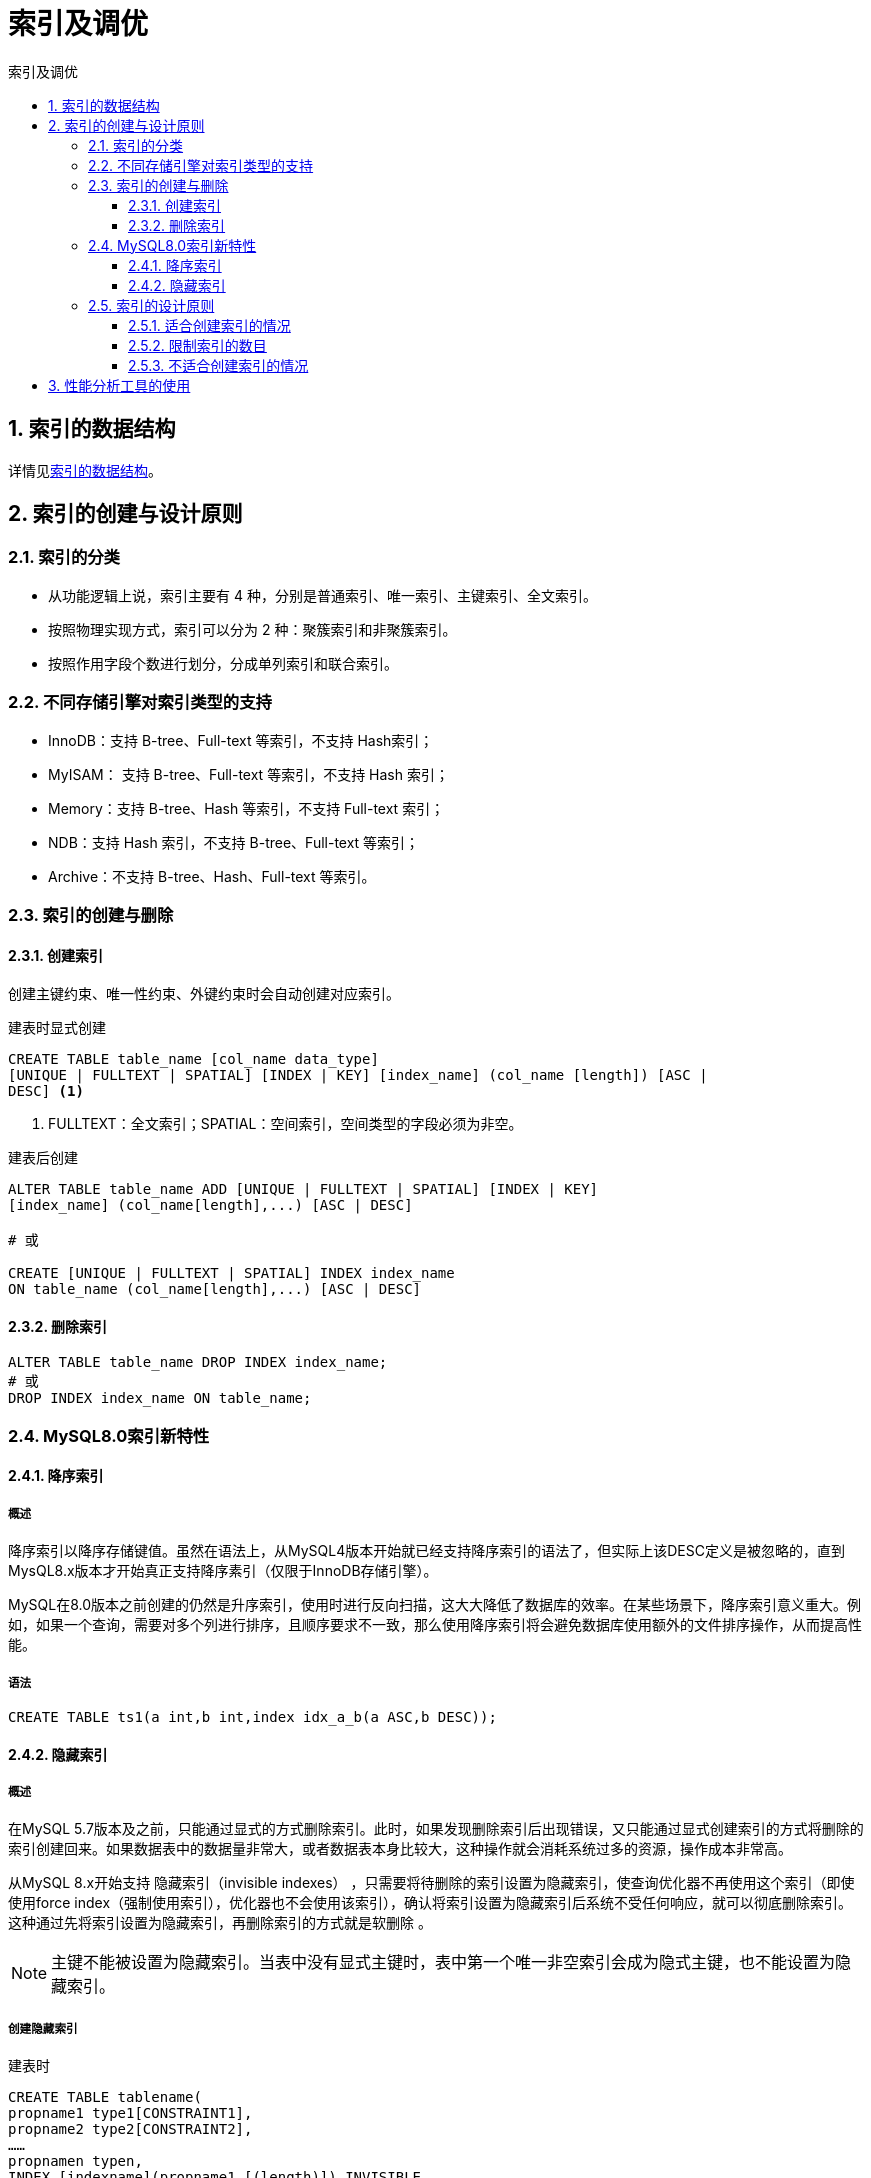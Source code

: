 = 索引及调优
:source-highlighter: highlight.js
:source-language: sql
:toc: left
:toc-title: 索引及调优
:toclevels: 3
:sectnums:

== 索引的数据结构
详情见link:_g.索引的数据结构.pdf[索引的数据结构]。

== 索引的创建与设计原则
=== 索引的分类
- 从功能逻辑上说，索引主要有 4 种，分别是普通索引、唯一索引、主键索引、全文索引。
- 按照物理实现方式，索引可以分为 2 种：聚簇索引和非聚簇索引。
- 按照作用字段个数进行划分，分成单列索引和联合索引。

=== 不同存储引擎对索引类型的支持
- InnoDB：支持 B-tree、Full-text 等索引，不支持 Hash索引；
- MyISAM： 支持 B-tree、Full-text 等索引，不支持 Hash 索引；
- Memory：支持 B-tree、Hash 等索引，不支持 Full-text 索引；
- NDB：支持 Hash 索引，不支持 B-tree、Full-text 等索引；
- Archive：不支持 B-tree、Hash、Full-text 等索引。

=== 索引的创建与删除
==== 创建索引
创建主键约束、唯一性约束、外键约束时会自动创建对应索引。

.建表时显式创建
----
CREATE TABLE table_name [col_name data_type]
[UNIQUE | FULLTEXT | SPATIAL] [INDEX | KEY] [index_name] (col_name [length]) [ASC |
DESC] <1>
----
<1> FULLTEXT：全文索引；SPATIAL：空间索引，空间类型的字段必须为非空。

.建表后创建
----
ALTER TABLE table_name ADD [UNIQUE | FULLTEXT | SPATIAL] [INDEX | KEY]
[index_name] (col_name[length],...) [ASC | DESC]

# 或

CREATE [UNIQUE | FULLTEXT | SPATIAL] INDEX index_name
ON table_name (col_name[length],...) [ASC | DESC]
----

==== 删除索引
----
ALTER TABLE table_name DROP INDEX index_name;
# 或
DROP INDEX index_name ON table_name;
----

=== MySQL8.0索引新特性
==== 降序索引
===== 概述
降序索引以降序存储键值。虽然在语法上，从MySQL4版本开始就已经支持降序索引的语法了，但实际上该DESC定义是被忽略的，直到MysQL8.x版本才开始真正支持降序素引（仅限于InnoDB存储引擎）。

MySQL在8.0版本之前创建的仍然是升序索引，使用时进行反向扫描，这大大降低了数据库的效率。在某些场景下，降序索引意义重大。例如，如果一个查询，需要对多个列进行排序，且顺序要求不一致，那么使用降序索引将会避免数据库使用额外的文件排序操作，从而提高性能。

===== 语法
----
CREATE TABLE ts1(a int,b int,index idx_a_b(a ASC,b DESC));
----

==== 隐藏索引
===== 概述
在MySQL 5.7版本及之前，只能通过显式的方式删除索引。此时，如果发现删除索引后出现错误，又只能通过显式创建索引的方式将删除的索引创建回来。如果数据表中的数据量非常大，或者数据表本身比较大，这种操作就会消耗系统过多的资源，操作成本非常高。

从MySQL 8.x开始支持 隐藏索引（invisible indexes） ，只需要将待删除的索引设置为隐藏索引，使查询优化器不再使用这个索引（即使使用force index（强制使用索引），优化器也不会使用该索引），确认将索引设置为隐藏索引后系统不受任何响应，就可以彻底删除索引。 这种通过先将索引设置为隐藏索引，再删除索引的方式就是软删除 。

NOTE: 主键不能被设置为隐藏索引。当表中没有显式主键时，表中第一个唯一非空索引会成为隐式主键，也不能设置为隐藏索引。

===== 创建隐藏索引
.建表时
----
CREATE TABLE tablename(
propname1 type1[CONSTRAINT1],
propname2 type2[CONSTRAINT2],
……
propnamen typen,
INDEX [indexname](propname1 [(length)]) INVISIBLE
);
----

.建表后
----
CREATE INDEX indexname
ON tablename(propname[(length)]) INVISIBLE;
# 或
ALTER TABLE tablename
ADD INDEX indexname (propname [(length)]) INVISIBLE;
----

===== 切换索引可见状态
----
ALTER TABLE tablename ALTER INDEX index_name INVISIBLE; #切换成隐藏索引
ALTER TABLE tablename ALTER INDEX index_name VISIBLE; #切换成非隐藏索引
----

===== 使隐藏索引对查询优化器可见
在MySQL 8.x版本中，为索引提供了一种新的测试方式，可以通过查询优化器的一个开关（use_invisible_indexes）来打开某个设置，使隐藏索引对查询优化器可见。如果 use_invisible_indexes设置为off(默认)，优化器会忽略隐藏索引。如果设置为on，即使隐藏索引不可见，优化器在生成执行计划时仍会考虑使用隐藏索引。

.查看隐藏索引对查询优化器是否可见
----
select @@optimizer_switch
----
.设置为可见
----
set session optimizer_switch="use_invisible_indexes=on";
----

=== 索引的设计原则
==== 适合创建索引的情况
- 字段的数值有唯一性的限制
- 频繁作为 WHERE 查询条件的字段
- 经常 GROUP BY 和 ORDER BY 的列
- UPDATE、DELETE 的 WHERE 条件列
- DISTINCT 字段需要创建索引
- 多表 JOIN 连接操作时，创建索引注意事项
* 连接表的数量尽量不要超过 3 张
* 对 WHERE 条件创建索引
* 对用于连接的字段创建索引，且该字段在多张表中的 类型必须一致
- 使用列的类型小的创建索引，如INT和TINYINT中尽量选择后者
- 使用字符串前缀创建索引
+
[NOTE]
====
计算不同的长度的选择性：

.先看一下字段在全部数据中的选择度
----
select count(distinct address) / count(*) from shop;
----
.通过不同长度去计算，与全表的选择性对比
----
count(distinct left(列名, 索引长度))/count(*)
----
====
- 区分度高(散列性高)的列适合作为索引
+
NOTE: 可以使用公式 `select count(distinct a)/count(*)from t1` 计算区分度，越接近1越好，一般超过33%就算是比较高效的索引。
- 使用最频繁的列放到联合索引的左侧
- 在多个字段都要创建索引的情况下，联合索引优于单值索引

==== 限制索引的数目
在实际工作中，我们也需要注意平衡，索引的数目不是越多越好。我们需要限制每张表上的索引数量，建议单张表索引数量不超过6个。

.原因：
- 每个索引都需要占用磁盘空间，索引越多，需要的磁盘空间就越大。
- 索引会影响INSERT、DELETE、UPDATE等语句的性能，因为表中的数据更改的同时，索引也会进行调整和更新，会造成负担。
- 优化器在选择如何优化查询时，会根据统一信息，对每一个可以用到的索引来进行评估，以生成出一个最好的执行计划，如果同时有很多个索引都可以用于查询，会增加MySQL优化器生成执行计划时间，降低查询性能。

==== 不适合创建索引的情况
- 在where中使用不到的字段，不要设置索引
- 数据量小的表最好不要使用索引
+
NOTE: 在数据表中的数据行数比较少的情况下，比如不到 1000 行，是不需要创建索引的。
- 有大量重复数据的列上不要建立索引
+
NOTE: 当数据重复度大，比如 高于 10% 的时候，也不需要对这个字段使用索引。
- 避免对经常更新的表创建过多的索引
- 不建议用无序的值作为索引
+
NOTE: 例如身份证、UUID(在索引比较时需要转为ASCII，并且插入时可能造成页分裂)、MD5、HASH、无序长字符串等。
- 删除不再使用或者很少使用的索引
- 不要定义冗余或重复的索引

== 性能分析工具的使用
详情见link:_g.性能分析工具的使用.pdf[性能分析工具的使用]。

参考代码：link:_g.EXPLAIN的使用.adoc[EXPLAIN的使用]。